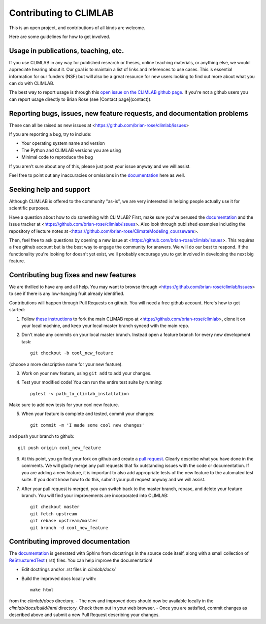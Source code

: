.. highlight:: rst

Contributing to CLIMLAB
================

This is an open project, and contributions of all kinds are welcome.

Here are some guidelines for how to get involved.


Usage in publications, teaching, etc.
---------------------

If you use CLIMLAB in any way for published research or theses, online teaching materials, or anything else, we would appreciate hearing about it. Our goal is to maintain a list of links and references to use cases. This is essential information for our funders (NSF) but will also be a great resource for new users looking to find out more about what you can do with CLIMLAB.

The best way to report usage is through this `open issue on the CLIMLAB github page`_. If you're not a github users you can report usage directly to Brian Rose (see [Contact page](contact)).


Reporting bugs, issues, new feature requests, and documentation problems
-----------------------

These can all be raised as new issues at <https://github.com/brian-rose/climlab/issues>

If you are reporting a bug, try to include:

- Your operating system name and version
- The Python and CLIMLAB versions you are using
- Minimal code to reproduce the bug

If you aren't sure about any of this, please just post your issue anyway and we will assist.

Feel free to point out any inaccuracies or omissions in the documentation_ here as well.


Seeking help and support
-------------------

Although CLIMLAB is offered to the community "as-is", we are very interested in helping people actually use it for scientific purposes.

Have a question about how to do something with CLIMLAB? First, make sure you've perused the documentation_ and the issue tracker at <https://github.com/brian-rose/climlab/issues>. Also look through published examples including the repository of lecture notes at <https://github.com/brian-rose/ClimateModeling_courseware>.

Then, feel free to ask questions by opening a new issue at <https://github.com/brian-rose/climlab/issues>. This requires a free github account but is the best way to engage the community for answers. We will do our best to respond. If the functionality you're looking for doesn't yet exist, we'll probably encourage you to get involved in developing the next big feature.


Contributing bug fixes and new features
-----------------------

We are thrilled to have any and all help. You may want to browse through <https://github.com/brian-rose/climlab/issues> to see if there is any low-hanging fruit already identified.

Contributions will happen through Pull Requests on github. You will need a free github account. Here's how to get started:

1. Follow `these instructions`_ to fork the main CLIMAB repo at <https://github.com/brian-rose/climlab>, clone it on your local machine, and keep your local master branch synced with the main repo.
2. Don't make any commits on your local master branch. Instead open a feature branch for every new development task::

    git checkout -b cool_new_feature

(choose a more descriptive name for your new feature).

3. Work on your new feature, using ``git add`` to add your changes.
4. Test your modified code! You can run the entire test suite by running::

    pytest -v path_to_climlab_installation

Make sure to add new tests for your cool new feature.

5. When your feature is complete and tested, commit your changes::

    git commit -m 'I made some cool new changes'

and push your branch to github::

    git push origin cool_new_feature

6. At this point, you go find your fork on github and create a `pull request`_. Clearly describe what you have done in the comments. We will gladly merge any pull requests that fix outstanding issues with the code or documentation. If you are adding a new feature, it is important to also add appropriate tests of the new feature to the automated test suite. If you don't know how to do this, submit your pull request anyway and we will assist.

7. After your pull request is merged, you can switch back to the master branch, rebase, and delete your feature branch. You will find your improvements are incorporated into CLIMLAB::

    git checkout master
    git fetch upstream
    git rebase upstream/master
    git branch -d cool_new_feature


Contributing improved documentation
---------------------

The documentation_ is generated with Sphinx from docstrings in the source code itself, along with a small collection of ReStructuredText_ (.rst) files. You can help improve the documentation!

- Edit doctrings and/or .rst files in `climlab/docs/`
- Build the improved docs locally with::

    make html

from the `climlab/docs` directory.
- The new and improved docs should now be available locally in the `climlab/docs/build/html` directory. Check them out in your web browser.
- Once you are satisfied, commit changes as described above and submit a new Pull Request describing your changes.


.. _ReStructuredText: http://docutils.sourceforge.net/docs/user/rst/quickstart.html
.. _`these instructions`: https://help.github.com/articles/fork-a-repo/
.. _`open issue on the CLIMLAB github page`: https://github.com/brian-rose/climlab/issues/68
.. _documentation: http://climlab.readthedocs.io
.. _`pull request`: https://help.github.com/articles/about-pull-requests/
